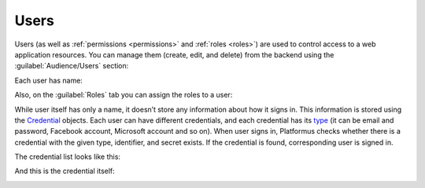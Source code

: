 ﻿.. _users:

Users
=====

Users (as well as :ref:`permissions <permissions>` and :ref:`roles <roles>`)
are used to control access to a web application resources.
You can manage them (create, edit, and delete) from the backend using the :guilabel:`Audience/Users` section:

.. image:: /images/fundamentals/audience/users/1.png

Each user has name:

.. image:: /images/fundamentals/audience/users/2.png

Also, on the :guilabel:`Roles` tab you can assign the roles to a user:

.. image:: /images/fundamentals/audience/users/3.png

While user itself has only a name, it doesn’t store any information about how it signs in.
This information is stored using the
`Credential <https://github.com/Platformus/Platformus/blob/master/src/Platformus.Core.Data.Entities/Credential.cs#L13>`_
objects. Each user can have different credentials, and each credential has its
`type <https://github.com/Platformus/Platformus/blob/master/src/Platformus.Core.Data.Entities/CredentialType.cs#L14>`_
(it can be email and password, Facebook account, Microsoft account and so on). When user signs in,
Platformus checks whether there is a credential with the given type, identifier, and secret exists. If the credential is found,
corresponding user is signed in.

The credential list looks like this:

.. image:: /images/fundamentals/audience/users/4.png

And this is the credential itself:

.. image:: /images/fundamentals/audience/users/5.png